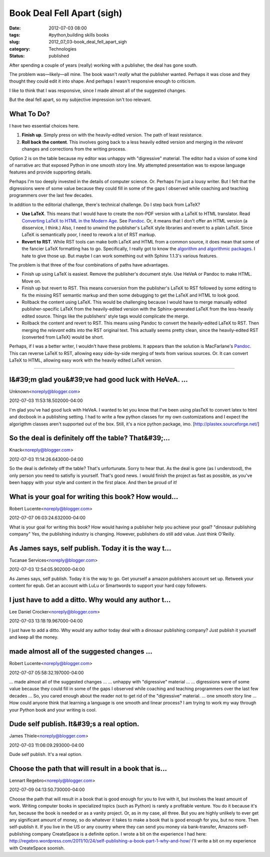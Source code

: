 Book Deal Fell Apart (sigh)
===========================

:date: 2012-07-03 08:00
:tags: #python,building skills books
:slug: 2012_07_03-book_deal_fell_apart_sigh
:category: Technologies
:status: published

 
After spending a couple of years (really) working with a publisher,
the deal has gone south.
 
The problem was—likely—all mine.  The book wasn't *really* what the
publisher wanted.  Perhaps it was close and they thought they could
edit it into shape.  And perhaps I wasn't responsive enough to
criticism.
 
I like to think that I was responsive, since I made almost all of the
suggested changes.
 
But the deal fell apart, so my subjective impression isn't too
relevant.
 
What To Do?
-----------

I have two essential choices here.

#. **Finish up**.  Simply press on with the heavily-edited version.  The
   path of least resistance.

#. **Roll back the content**.  This involves going back to a less
   heavily edited version and merging in the *relevant* changes and
   corrections from the writing process.

Option 2 is on the table because my editor was unhappy with
"digressive" material.  The editor had a vision of some kind of
narrative arc that exposed Python in one smooth story line.  My
attempted presentation was to expose language features and provide
supporting details.

Perhaps I'm too deeply invested in the details of computer science.
Or.  Perhaps I'm just a lousy writer.  But I felt that the
digressions were of some value because they could fill in some of the
gaps I observed while coaching and teaching programmers over the last
few decades.


In addition to the editorial challenge, there's technical challenge.
Do I step back from LaTeX?

-   **Use LaTeX**.  This means that I would have to create the non-PDF
    version with a LaTeX to HTML translator.  Read `Converting LaTeX
    to HTML in the Modern
    Age <http://river.styx.org/ww/2010/11/latex>`__.  See
    `Pandoc <http://johnmacfarlane.net/pandoc/>`__.  Or, it means that
    I don't offer an HTML version (a disservice, I think.)  Also, I
    need to unwind the publisher's LaTeX style libraries and revert to
    a plain LaTeX.  Since LaTeX is semantically poor, I need to rework
    a lot of RST markup.

-   **Revert to RST**.  While RST tools can make both LaTeX and HTML
    from a common source, it does mean that some of the fancier LaTeX
    formatting has to go.  Specifically, I really got to know the
    `algorithm and algorithmic
    packages <http://en.wikibooks.org/wiki/LaTeX/Algorithms_and_Pseudocode>`__.
    I hate to give those up.  But maybe I can work something out with
    Sphinx 1.1.3's various features.


The problem is that three of the four combinations of paths have
advantages.


-  Finish up using LaTeX is easiest.  Remove the publisher's document
   style.  Use HeVeA or Pandoc to make HTML.  Move on.

-  Finish up but revert to RST.  This means conversion from the
   publisher's LaTeX to RST followed by some editing to fix the
   missing RST semantic markup and then some debugging to get the
   LaTeX and HTML to look good.

-  Rollback the content using LaTeX.  This would be challenging
   because I would have to merge manually edited publisher-specific
   LaTeX from the heavily-edited version with the Sphinx-generated
   LaTeX from the less-heavily edited source.  Things like the
   publishers' style tags would complicate the merge.

-  Rollback the content and revert to RST. This means using Pandoc to
   convert the heavily-edited LaTeX to RST. Then merging the
   *relevant* edits into the RST original text.   This actually seems
   pretty clean, since the heavily-edited RST (converted from LaTeX)
   would be short.


Perhaps, if I was a better writer, I wouldn't have these problems.
It appears than the solution is MacFarlane's
`Pandoc <http://johnmacfarlane.net/pandoc/>`__.  This can reverse
LaTeX to RST, allowing easy side-by-side merging of texts from
various sources.  Or.  It can convert LaTeX to HTML, allowing easy
work with the heavily edited LaTeX version.



-----

I&#39;m glad you&#39;ve had good luck with HeVeA. ...
-----------------------------------------------------

Unknown<noreply@blogger.com>

2012-07-03 11:53:18.502000-04:00

I'm glad you've had good luck with HeVeA. I wanted to let you know that
I've been using plasTeX to convert latex to html and docbook in a
publishing setting. I had to write a few python classes for my own
customizations and I expect the algorigthm classes aren't supported out
of the box.
Still, it's a nice python package, imo.
[http://plastex.sourceforge.net/]


So the deal is definitely off the table? That&#39;...
-----------------------------------------------------

Knack<noreply@blogger.com>

2012-07-03 11:14:26.643000-04:00

So the deal is definitely off the table? That's unfortunate. Sorry to
hear that.
As the deal is gone (as I understood), the only person you need to
satisfiy is yourself. That's good news. I would finish the project as
fast as possible, as you've been happy with your style and content in
the first place. And then be proud of it!


What is your goal for writing this book? How would...
-----------------------------------------------------

Robert Lucente<noreply@blogger.com>

2012-07-07 06:03:24.632000-04:00

What is your goal for writing this book? How would having a publisher
help you achieve your goal?
"dinosaur publishing company"
Yes, the publishing industry is changing. However, publishers do still
add value. Just think O'Reilly.


As James says, self publish. Today it is the way t...
-----------------------------------------------------

Tucanae Services<noreply@blogger.com>

2012-07-03 12:54:05.902000-04:00

As James says, self publish. Today it is the way to go.
Get yourself a amazon publishers account set up. Retweek your content
for epub. Get an account with LuLu or Smartwords to support your hard
copy followers.


I just have to add a ditto. Why would any author t...
-----------------------------------------------------

Lee Daniel Crocker<noreply@blogger.com>

2012-07-03 13:18:19.967000-04:00

I just have to add a ditto. Why would any author today deal with a
dinosaur publishing company? Just publish it yourself and keep all the
money.


made almost all of the suggested changes ...
-----------------------------------------------------

Robert Lucente<noreply@blogger.com>

2012-07-07 05:58:32.197000-04:00

... made almost all of the suggested changes ...
... unhappy with "digressive" material ...
... digressions were of some value because they could
fill in some of the gaps I observed while coaching and teaching
programmers over the last few decades ...
So, you cared enough about the reader not to get rid of the "digressive"
material.
... one smooth story line ...
How could anyone think that learning a language is one smooth and linear
process?
I am trying to work my way through your Python book and your writing is
cool.


Dude self publish. It&#39;s a real option.
------------------------------------------

James Thiele<noreply@blogger.com>

2012-07-03 11:06:09.293000-04:00

Dude self publish. It's a real option.


Choose the path that will result in a book that is...
-----------------------------------------------------

Lennart Regebro<noreply@blogger.com>

2012-07-09 04:13:50.730000-04:00

Choose the path that will result in a book that is good enough for you
to live with it, but involves the least amount of work.
Writing computer books in specialized topics (such as Python) is rarely
a profitable venture. You do it because it's fun, because the book is
needed or as a vanity project. Or, as in my case, all three.
But you are highly unlikely to ever get any significant amount of money,
so do whatever it takes to make a book that is good enough for you, but
no more.
Then self-publish it. If you live in the US or any country where they
can send you money via bank-transfer, Amazons self-publishing company
CreateSpace is a definite option.
I wrote a bit on the experience I had here:
http://regebro.wordpress.com/2011/10/24/self-publishing-a-book-part-1-why-and-how/
I'll write a bit on my experience with CreateSpace soonish.





